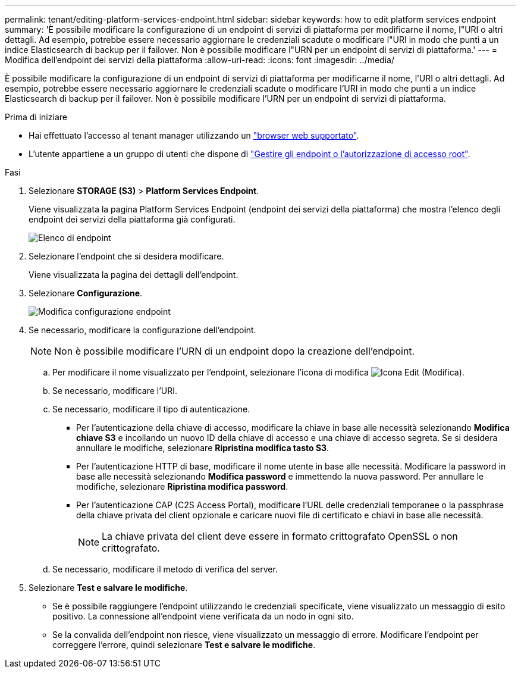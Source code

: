 ---
permalink: tenant/editing-platform-services-endpoint.html 
sidebar: sidebar 
keywords: how to edit platform services endpoint 
summary: 'È possibile modificare la configurazione di un endpoint di servizi di piattaforma per modificarne il nome, l"URI o altri dettagli. Ad esempio, potrebbe essere necessario aggiornare le credenziali scadute o modificare l"URI in modo che punti a un indice Elasticsearch di backup per il failover. Non è possibile modificare l"URN per un endpoint di servizi di piattaforma.' 
---
= Modifica dell'endpoint dei servizi della piattaforma
:allow-uri-read: 
:icons: font
:imagesdir: ../media/


[role="lead"]
È possibile modificare la configurazione di un endpoint di servizi di piattaforma per modificarne il nome, l'URI o altri dettagli. Ad esempio, potrebbe essere necessario aggiornare le credenziali scadute o modificare l'URI in modo che punti a un indice Elasticsearch di backup per il failover. Non è possibile modificare l'URN per un endpoint di servizi di piattaforma.

.Prima di iniziare
* Hai effettuato l'accesso al tenant manager utilizzando un link:../admin/web-browser-requirements.html["browser web supportato"].
* L'utente appartiene a un gruppo di utenti che dispone di link:tenant-management-permissions.html["Gestire gli endpoint o l'autorizzazione di accesso root"].


.Fasi
. Selezionare *STORAGE (S3)* > *Platform Services Endpoint*.
+
Viene visualizzata la pagina Platform Services Endpoint (endpoint dei servizi della piattaforma) che mostra l'elenco degli endpoint dei servizi della piattaforma già configurati.

+
image::../media/endpoints_list.png[Elenco di endpoint]

. Selezionare l'endpoint che si desidera modificare.
+
Viene visualizzata la pagina dei dettagli dell'endpoint.

. Selezionare *Configurazione*.
+
image::../media/endpoint_edit_configuration.png[Modifica configurazione endpoint]

. Se necessario, modificare la configurazione dell'endpoint.
+

NOTE: Non è possibile modificare l'URN di un endpoint dopo la creazione dell'endpoint.

+
.. Per modificare il nome visualizzato per l'endpoint, selezionare l'icona di modifica image:../media/icon_edit_tm.png["Icona Edit (Modifica)"].
.. Se necessario, modificare l'URI.
.. Se necessario, modificare il tipo di autenticazione.
+
*** Per l'autenticazione della chiave di accesso, modificare la chiave in base alle necessità selezionando *Modifica chiave S3* e incollando un nuovo ID della chiave di accesso e una chiave di accesso segreta. Se si desidera annullare le modifiche, selezionare *Ripristina modifica tasto S3*.
*** Per l'autenticazione HTTP di base, modificare il nome utente in base alle necessità. Modificare la password in base alle necessità selezionando *Modifica password* e immettendo la nuova password. Per annullare le modifiche, selezionare *Ripristina modifica password*.
*** Per l'autenticazione CAP (C2S Access Portal), modificare l'URL delle credenziali temporanee o la passphrase della chiave privata del client opzionale e caricare nuovi file di certificato e chiavi in base alle necessità.
+

NOTE: La chiave privata del client deve essere in formato crittografato OpenSSL o non crittografato.



.. Se necessario, modificare il metodo di verifica del server.


. Selezionare *Test e salvare le modifiche*.
+
** Se è possibile raggiungere l'endpoint utilizzando le credenziali specificate, viene visualizzato un messaggio di esito positivo. La connessione all'endpoint viene verificata da un nodo in ogni sito.
** Se la convalida dell'endpoint non riesce, viene visualizzato un messaggio di errore. Modificare l'endpoint per correggere l'errore, quindi selezionare *Test e salvare le modifiche*.



